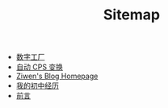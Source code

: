 #+TITLE: Sitemap

- [[file:pl-tutorial-1.org][数字工厂]]
- [[file:cps-converter.org][自动 CPS 变换]]
- [[file:index.org][Ziwen's Blog Homepage]]
- [[file:junior-high-experience.org][我的初中经历]]
- [[file:pl-tutorial-0.org][前言]]
